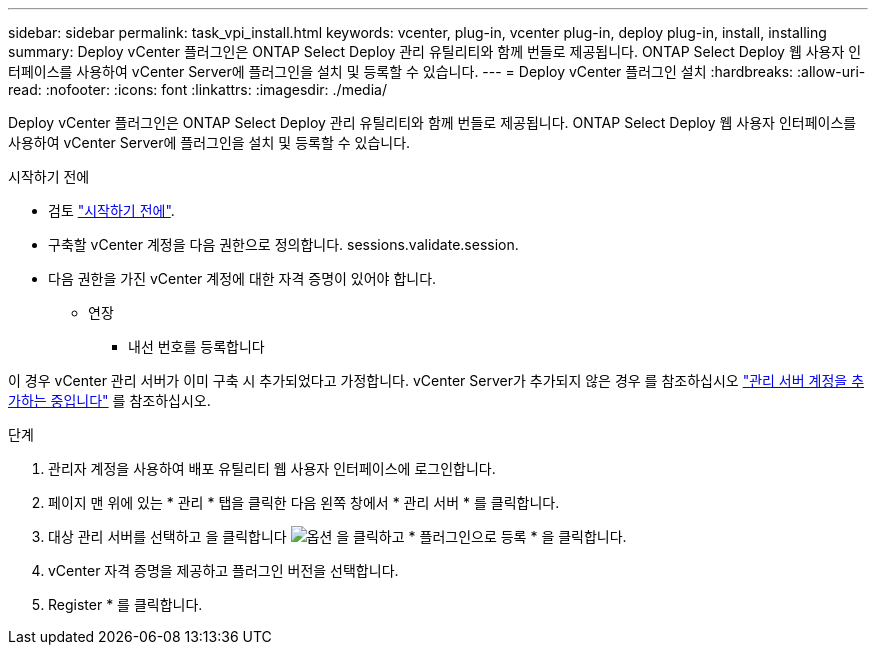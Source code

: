 ---
sidebar: sidebar 
permalink: task_vpi_install.html 
keywords: vcenter, plug-in, vcenter plug-in, deploy plug-in, install, installing 
summary: Deploy vCenter 플러그인은 ONTAP Select Deploy 관리 유틸리티와 함께 번들로 제공됩니다. ONTAP Select Deploy 웹 사용자 인터페이스를 사용하여 vCenter Server에 플러그인을 설치 및 등록할 수 있습니다. 
---
= Deploy vCenter 플러그인 설치
:hardbreaks:
:allow-uri-read: 
:nofooter: 
:icons: font
:linkattrs: 
:imagesdir: ./media/


[role="lead"]
Deploy vCenter 플러그인은 ONTAP Select Deploy 관리 유틸리티와 함께 번들로 제공됩니다. ONTAP Select Deploy 웹 사용자 인터페이스를 사용하여 vCenter Server에 플러그인을 설치 및 등록할 수 있습니다.

.시작하기 전에
* 검토 link:concept_vpi_manage_before.html["시작하기 전에"].
* 구축할 vCenter 계정을 다음 권한으로 정의합니다. sessions.validate.session.
* 다음 권한을 가진 vCenter 계정에 대한 자격 증명이 있어야 합니다.
+
** 연장
+
*** 내선 번호를 등록합니다






이 경우 vCenter 관리 서버가 이미 구축 시 추가되었다고 가정합니다. vCenter Server가 추가되지 않은 경우 를 참조하십시오 link:task_adm_security.html["관리 서버 계정을 추가하는 중입니다"] 를 참조하십시오.

.단계
. 관리자 계정을 사용하여 배포 유틸리티 웹 사용자 인터페이스에 로그인합니다.
. 페이지 맨 위에 있는 * 관리 * 탭을 클릭한 다음 왼쪽 창에서 * 관리 서버 * 를 클릭합니다.
. 대상 관리 서버를 선택하고 을 클릭합니다 image:icon_kebab.gif["옵션"] 을 클릭하고 * 플러그인으로 등록 * 을 클릭합니다.
. vCenter 자격 증명을 제공하고 플러그인 버전을 선택합니다.
. Register * 를 클릭합니다.

